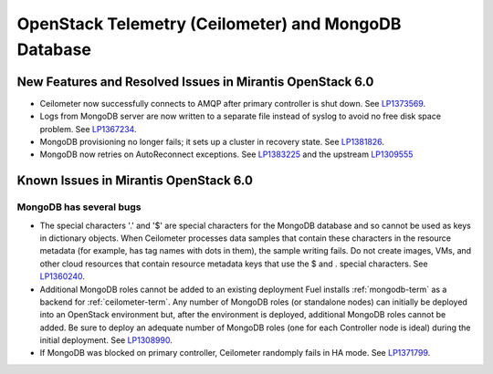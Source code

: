 
.. _ceilometer-mongodb-rn:

OpenStack Telemetry (Ceilometer) and MongoDB Database
-----------------------------------------------------

New Features and Resolved Issues in Mirantis OpenStack 6.0
++++++++++++++++++++++++++++++++++++++++++++++++++++++++++

* Ceilometer now successfully connects to AMQP after primary controller is shut down.
  See `LP1373569 <https://bugs.launchpad.net/fuel/+bug/1373569>`_.

* Logs from MongoDB server are now written to a separate file instead of syslog
  to avoid no free disk space problem.
  See `LP1367234 <https://bugs.launchpad.net/fuel/+bug/1367234>`_.

* MongoDB provisioning no longer fails; it sets up a cluster
  in recovery state.
  See `LP1381826 <https://bugs.launchpad.net/fuel/+bug/1381826>`_.

* MongoDB now retries on AutoReconnect exceptions.
  See `LP1383225 <https://bugs.launchpad.net/fuel/+bug/1383225>`_ and
  the upstream `LP1309555 <https://bugs.launchpad.net/ceilometer/+bug/1309555>`_

Known Issues in Mirantis OpenStack 6.0
++++++++++++++++++++++++++++++++++++++

MongoDB has several bugs
~~~~~~~~~~~~~~~~~~~~~~~~

- The special characters '.' and '$' are special characters for the MongoDB database
  and so cannot be used as keys in dictionary objects.
  When Ceilometer processes data samples
  that contain these characters in the resource metadata
  (for example, has tag names with dots in them),
  the sample writing fails.
  Do not create images, VMs, and other cloud resources
  that contain resource metadata keys that use the $ and . special characters.
  See `LP1360240 <https://bugs.launchpad.net/bugs/1360240>`_.

- Additional MongoDB roles cannot be added to an existing deployment
  Fuel installs :ref:`mongodb-term`
  as a backend for :ref:`ceilometer-term`.
  Any number of MongoDB roles (or standalone nodes)
  can initially be deployed into an OpenStack environment
  but, after the environment is deployed,
  additional MongoDB roles cannot be added.
  Be sure to deploy an adequate number of MongoDB roles
  (one for each Controller node is ideal)
  during the initial deployment.
  See `LP1308990 <https://bugs.launchpad.net/fuel/+bug/1308990>`_.

- If MongoDB was blocked on primary controller, Ceilometer randomply fails in HA mode.
  See `LP1371799 <https://bugs.launchpad.net/fuel/+bug/1371799>`_.
